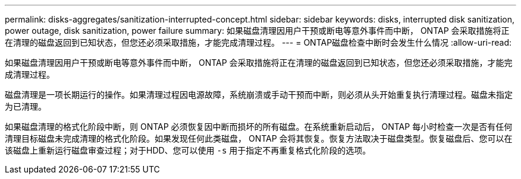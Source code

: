 ---
permalink: disks-aggregates/sanitization-interrupted-concept.html 
sidebar: sidebar 
keywords: disks, interrupted disk sanitization, power outage, disk sanitization, power failure 
summary: 如果磁盘清理因用户干预或断电等意外事件而中断， ONTAP 会采取措施将正在清理的磁盘返回到已知状态，但您还必须采取措施，才能完成清理过程。 
---
= ONTAP磁盘检查中断时会发生什么情况
:allow-uri-read: 


[role="lead"]
如果磁盘清理因用户干预或断电等意外事件而中断， ONTAP 会采取措施将正在清理的磁盘返回到已知状态，但您还必须采取措施，才能完成清理过程。

磁盘清理是一项长期运行的操作。如果清理过程因电源故障，系统崩溃或手动干预而中断，则必须从头开始重复执行清理过程。磁盘未指定为已清理。

如果磁盘清理的格式化阶段中断，则 ONTAP 必须恢复因中断而损坏的所有磁盘。在系统重新启动后， ONTAP 每小时检查一次是否有任何清理目标磁盘未完成清理的格式化阶段。如果发现任何此类磁盘， ONTAP 会将其恢复。恢复方法取决于磁盘类型。恢复磁盘后、您可以在该磁盘上重新运行磁盘审查过程；对于HDD、您可以使用 `-s` 用于指定不再重复格式化阶段的选项。
